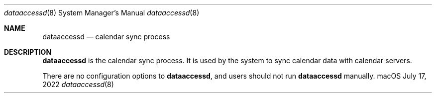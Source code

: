 .\""Copyright (c) 2022 Apple Computer, Inc. All Rights Reserved.
.Dd July 17, 2022
.Dt dataaccessd 8  
.Os macOS
.Sh NAME
.Nm dataaccessd
.Nd calendar sync process
.Sh DESCRIPTION
.Nm
is the calendar sync process. It is used by the system to sync calendar data with calendar servers.
.Pp
There are no configuration options to
.Nm , and users should not run 
.Nm  
manually.
